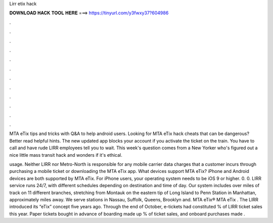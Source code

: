 Lirr etix hack



𝐃𝐎𝐖𝐍𝐋𝐎𝐀𝐃 𝐇𝐀𝐂𝐊 𝐓𝐎𝐎𝐋 𝐇𝐄𝐑𝐄 ===> https://tinyurl.com/y3fwxy37?604986



.



.



.



.



.



.



.



.



.



.



.



.

MTA eTix tips and tricks with Q&A to help android users. Looking for MTA eTix hack cheats that can be dangerous? Better read helpful hints. The new updated app blocks your account if you activate the ticket on the train. You have to call and have rude LIRR employees tell you to wait. This week's question comes from a New Yorker who's figured out a nice little mass transit hack and wonders if it's ethical.

usage. Neither LIRR nor Metro-North is responsible for any mobile carrier data charges that a customer incurs through purchasing a mobile ticket or downloading the MTA eTix app. What devices support MTA eTix? iPhone and Android devices are both supported by MTA eTix. For iPhone users, your operating system needs to be iOS 9 or higher. 0. 0. LIRR service runs 24/7, with different schedules depending on destination and time of day. Our system includes over miles of track on 11 different branches, stretching from Montauk on the eastern tip of Long Island to Penn Station in Manhattan, approximately miles away. We serve stations in Nassau, Suffolk, Queens, Brooklyn and. ﻿MTA eTix® MTA eTix . The LIRR introduced its “eTix” concept five years ago. Through the end of October, e-tickets had constituted % of LIRR ticket sales this year. Paper tickets bought in advance of boarding made up % of ticket sales, and onboard purchases made .
